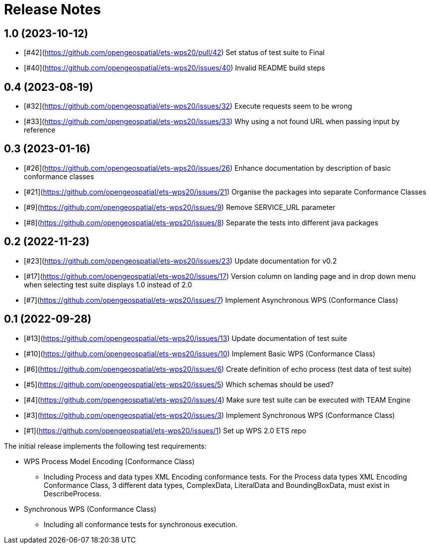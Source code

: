 = Release Notes

== 1.0 (2023-10-12)
* [#42](https://github.com/opengeospatial/ets-wps20/pull/42) Set status of test suite to Final
* [#40](https://github.com/opengeospatial/ets-wps20/issues/40) Invalid README build steps

== 0.4 (2023-08-19)
* [#32](https://github.com/opengeospatial/ets-wps20/issues/32) Execute requests seem to be wrong
* [#33](https://github.com/opengeospatial/ets-wps20/issues/33) Why using a not found URL when passing input by reference

== 0.3 (2023-01-16)
* [#26](https://github.com/opengeospatial/ets-wps20/issues/26) Enhance documentation by description of basic conformance classes
* [#21](https://github.com/opengeospatial/ets-wps20/issues/21) Organise the packages into separate Conformance Classes
* [#9](https://github.com/opengeospatial/ets-wps20/issues/9) Remove SERVICE_URL parameter
* [#8](https://github.com/opengeospatial/ets-wps20/issues/8) Separate the tests into different java packages

== 0.2 (2022-11-23)
* [#23](https://github.com/opengeospatial/ets-wps20/issues/23) Update documentation for v0.2
* [#17](https://github.com/opengeospatial/ets-wps20/issues/17) Version column on landing page and in drop down menu when selecting test suite displays 1.0 instead of 2.0
* [#7](https://github.com/opengeospatial/ets-wps20/issues/7) Implement Asynchronous WPS (Conformance Class)

== 0.1 (2022-09-28)
* [#13](https://github.com/opengeospatial/ets-wps20/issues/13) Update documentation of test suite
* [#10](https://github.com/opengeospatial/ets-wps20/issues/10) Implement Basic WPS (Conformance Class)
* [#6](https://github.com/opengeospatial/ets-wps20/issues/6) Create definition of echo process (test data of test suite)
* [#5](https://github.com/opengeospatial/ets-wps20/issues/5) Which schemas should be used?
* [#4](https://github.com/opengeospatial/ets-wps20/issues/4) Make sure test suite can be executed with TEAM Engine
* [#3](https://github.com/opengeospatial/ets-wps20/issues/3) Implement Synchronous WPS (Conformance Class)
* [#1](https://github.com/opengeospatial/ets-wps20/issues/1) Set up WPS 2.0 ETS repo

The initial release implements the following test requirements:

* WPS Process Model Encoding (Conformance Class)
    - Including Process and data types XML Encoding conformance tests. For the Process data types XML Encoding Conformance Class, 3 different data types, ComplexData, LiteralData and BoundingBoxData, must exist in DescribeProcess.
* Synchronous WPS (Conformance Class)
    - Including all conformance tests for synchronous execution.
